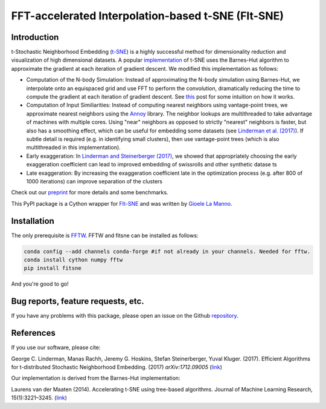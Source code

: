 FFT-accelerated Interpolation-based t-SNE (FIt-SNE)
===================================================

Introduction
------------

t-Stochastic Neighborhood Embedding
(`t-SNE <https://lvdmaaten.github.io/tsne/>`__) is a highly successful
method for dimensionality reduction and visualization of high
dimensional datasets. A popular
`implementation <https://github.com/lvdmaaten/bhtsne>`__ of t-SNE uses
the Barnes-Hut algorithm to approximate the gradient at each iteration
of gradient descent. We modified this implementation as follows:

-  Computation of the N-body Simulation: Instead of approximating the
   N-body simulation using Barnes-Hut, we interpolate onto an equispaced
   grid and use FFT to perform the convolution, dramatically reducing
   the time to compute the gradient at each iteration of gradient
   descent. See `this
   <http://gauss.math.yale.edu/~gcl22/blog/numerics/low-rank/t-sne/2018/01/11/low-rank-kernels.html>`__
   post for some intuition on how it works.
-  Computation of Input Similiarities: Instead of computing nearest
   neighbors using vantage-point trees, we approximate nearest neighbors
   using the `Annoy <https://github.com/spotify/annoy>`__ library. The
   neighbor lookups are multithreaded to take advantage of machines with
   multiple cores. Using "near" neighbors as opposed to strictly
   "nearest" neighbors is faster, but also has a smoothing effect, which
   can be useful for embedding some datasets (see `Linderman et al.
   (2017) <https://arxiv.org/abs/1711.04712>`__). If subtle detail is required
   (e.g. in identifying small clusters), then use vantage-point trees (which is
   also multithreaded in this implementation). 
-  Early exaggeration: In `Linderman and Steinerberger
   (2017) <https://arxiv.org/abs/1706.02582>`__, we showed that
   appropriately choosing the early exaggeration coefficient can lead to
   improved embedding of swissrolls and other synthetic datase ts
-  Late exaggeration: By increasing the exaggeration coefficient late in
   the optimization process (e.g. after 800 of 1000 iterations) can
   improve separation of the clusters

Check out our `preprint <https://arxiv.org/abs/1712.09005>`__ for more
details and some benchmarks.

This PyPI package is a Cython wrapper for `FIt-SNE <https://github.com/KlugerLab/FIt-SNE>`_
and was written by `Gioele La Manno <https://twitter.com/GioeleLaManno>`_.

Installation
------------
The only prerequisite is `FFTW <http://www.fftw.org/>`__. FFTW and fitsne can be installed as follows:

.. code:: bash
   
   conda config --add channels conda-forge #if not already in your channels. Needed for fftw.
   conda install cython numpy fftw  
   pip install fitsne

And you're good to go!

Bug reports, feature requests, etc.
-------------------------------------
If you have any problems with this package, please open an issue on the Github `repository <https://github.com/KlugerLab/pyFIt-SNE>`__.

References
----------

If you use our software, please cite:

George C. Linderman, Manas Rachh, Jeremy G. Hoskins, Stefan
Steinerberger, Yuval Kluger. (2017). Efficient Algorithms for
t-distributed Stochastic Neighborhood Embedding. (2017)
*arXiv:1712.09005* (`link <https://arxiv.org/abs/1712.09005>`__)

Our implementation is derived from the Barnes-Hut implementation:

Laurens van der Maaten (2014). Accelerating t-SNE using tree-based
algorithms. Journal of Machine Learning Research, 15(1):3221–3245.
(`link <https://dl.acm.org/citation.cfm?id=2627435.2697068>`__)
